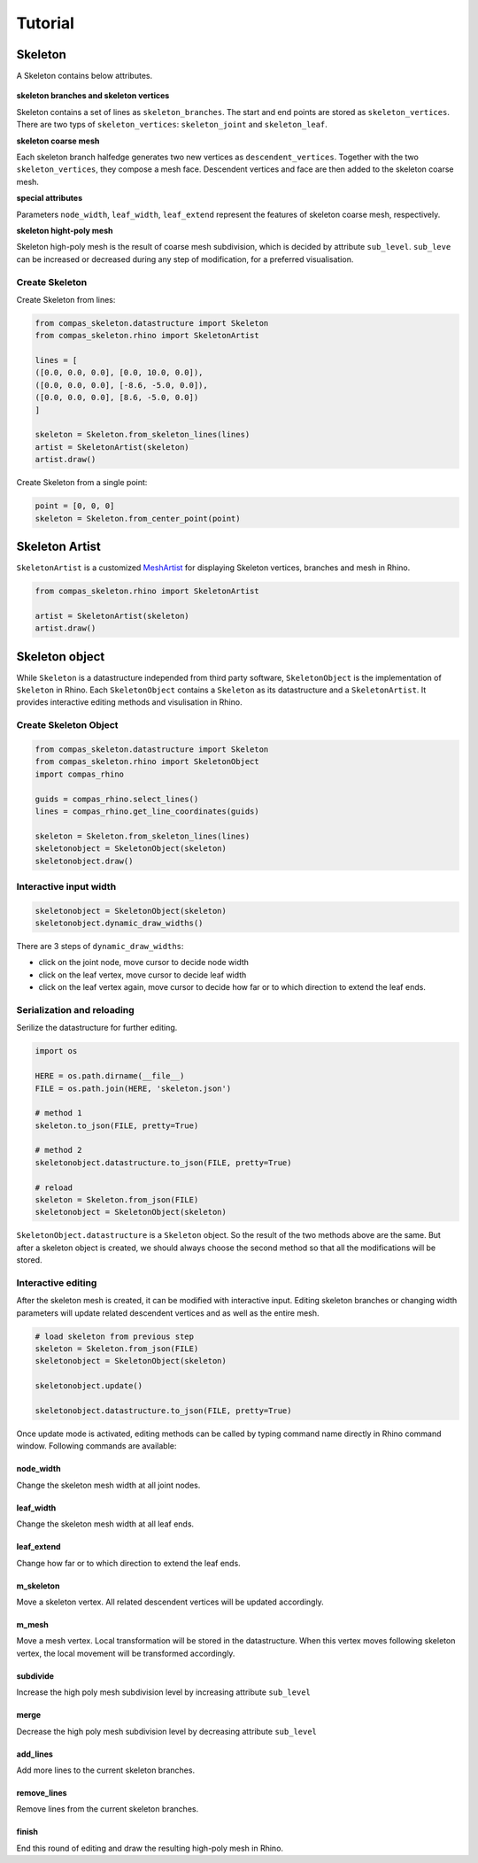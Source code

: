 ********************************************************************************
Tutorial
********************************************************************************


Skeleton
--------

A Skeleton contains below attributes.

.. figure:: /_images/skeleton_concept_diagram.png
    :figclass: figure
    :class: figure-img img-fluid


**skeleton branches and skeleton vertices**

Skeleton contains a set of lines as ``skeleton_branches``.
The start and end points are stored as ``skeleton_vertices``.
There are two typs of ``skeleton_vertices``: ``skeleton_joint`` and ``skeleton_leaf``.

**skeleton coarse mesh**

Each skeleton branch halfedge generates two new vertices as ``descendent_vertices``.
Together with the two ``skeleton_vertices``, they compose a mesh face.
Descendent vertices and face are then added to the skeleton coarse mesh.

**special attributes**

Parameters ``node_width``, ``leaf_width``, ``leaf_extend`` represent the features of skeleton coarse mesh, respectively.

**skeleton hight-poly mesh**

Skeleton high-poly mesh is the result of coarse mesh subdivision, which is decided by attribute ``sub_level``.
``sub_leve`` can be increased or decreased during any step of modification, for a preferred visualisation.


Create Skeleton
===============

Create Skeleton from lines:

.. code-block:: python

    from compas_skeleton.datastructure import Skeleton
    from compas_skeleton.rhino import SkeletonArtist

    lines = [
    ([0.0, 0.0, 0.0], [0.0, 10.0, 0.0]),
    ([0.0, 0.0, 0.0], [-8.6, -5.0, 0.0]),
    ([0.0, 0.0, 0.0], [8.6, -5.0, 0.0])
    ]

    skeleton = Skeleton.from_skeleton_lines(lines)
    artist = SkeletonArtist(skeleton)
    artist.draw()


Create Skeleton from a single point:

.. code-block:: python

    point = [0, 0, 0]
    skeleton = Skeleton.from_center_point(point)


Skeleton Artist
---------------

``SkeletonArtist`` is a customized `MeshArtist <https://compas-dev.github.io/main/api/generated/compas_rhino.artists.MeshArtist.html#compas_rhino.artists.MeshArtist>`_
for displaying Skeleton vertices, branches and mesh in Rhino.


.. code-block:: python

    from compas_skeleton.rhino import SkeletonArtist

    artist = SkeletonArtist(skeleton)
    artist.draw()


Skeleton object
---------------

While ``Skeleton`` is a datastructure independed from third party software, ``SkeletonObject`` is the implementation of ``Skeleton`` in Rhino.
Each ``SkeletonObject`` contains a ``Skeleton`` as its datastructure and a ``SkeletonArtist``. It provides interactive editing methods and visulisation in Rhino.


Create Skeleton Object
=======================

.. figure:: /_images/skeleton_create.gif
    :figclass: figure
    :class: figure-img img-fluid


.. code-block:: python

    from compas_skeleton.datastructure import Skeleton
    from compas_skeleton.rhino import SkeletonObject
    import compas_rhino

    guids = compas_rhino.select_lines()
    lines = compas_rhino.get_line_coordinates(guids)

    skeleton = Skeleton.from_skeleton_lines(lines)
    skeletonobject = SkeletonObject(skeleton)
    skeletonobject.draw()


Interactive input width
=======================

.. figure:: /_images/skeleton_dynamic_draw.gif
    :figclass: figure
    :class: figure-img img-fluid


.. code-block:: python

    skeletonobject = SkeletonObject(skeleton)
    skeletonobject.dynamic_draw_widths()


There are 3 steps of ``dynamic_draw_widths``:

* click on the joint node, move cursor to decide node width
* click on the leaf vertex, move cursor to decide leaf width
* click on the leaf vertex again, move cursor to decide how far or to which direction to extend the leaf ends.



Serialization and reloading
===========================

Serilize the datastructure for further editing.


.. code-block:: python

    import os

    HERE = os.path.dirname(__file__)
    FILE = os.path.join(HERE, 'skeleton.json')

    # method 1
    skeleton.to_json(FILE, pretty=True)

    # method 2
    skeletonobject.datastructure.to_json(FILE, pretty=True)

    # reload
    skeleton = Skeleton.from_json(FILE)
    skeletonobject = SkeletonObject(skeleton)


``SkeletonObject.datastructure`` is a ``Skeleton`` object. So the result of the two methods above are the same.
But after a skeleton object is created, we should always choose the second method so that all the modifications will be stored.


Interactive editing
===================

After the skeleton mesh is created, it can be modified with interactive input.
Editing skeleton branches or changing width parameters will update related descendent vertices and as well as the entire mesh.

.. code-block:: python

    # load skeleton from previous step
    skeleton = Skeleton.from_json(FILE)
    skeletonobject = SkeletonObject(skeleton)

    skeletonobject.update()

    skeletonobject.datastructure.to_json(FILE, pretty=True)


Once update mode is activated, editing methods can be called by typing command name directly in Rhino command window. Following commands are available:

node_width
**********

Change the skeleton mesh width at all joint nodes.


.. figure:: /_images/skeleton_node_width.gif
    :figclass: figure
    :class: figure-img img-fluid


leaf_width
**********

Change the skeleton mesh width at all leaf ends.


.. figure:: /_images/skeleton_leaf_width.gif
    :figclass: figure
    :class: figure-img img-fluid


leaf_extend
***********

Change how far or to which direction to extend the leaf ends.


.. figure:: /_images/skeleton_leaf_extend.gif
    :figclass: figure
    :class: figure-img img-fluid


m_skeleton
**********

Move a skeleton vertex.
All related descendent vertices will be updated accordingly.


.. figure:: /_images/skeleton_m_skeleton.gif
    :figclass: figure
    :class: figure-img img-fluid


m_mesh
******

Move a mesh vertex.
Local transformation will be stored in the datastructure.
When this vertex moves following skeleton vertex, the local movement will be transformed accordingly.


.. figure:: /_images/skeleton_m_mesh.gif
    :figclass: figure
    :class: figure-img img-fluid


subdivide
**********

Increase the high poly mesh subdivision level by increasing attribute ``sub_level``


.. figure:: /_images/skeleton_merge.gif
    :figclass: figure
    :class: figure-img img-fluid


merge
*****

Decrease the high poly mesh subdivision level by decreasing attribute ``sub_level``


add_lines
*********

Add more lines to the current skeleton branches.


.. figure:: /_images/skeleton_add_lines.gif
    :figclass: figure
    :class: figure-img img-fluid


remove_lines
************

Remove lines from the current skeleton branches.


.. figure:: /_images/skeleton_remove_lines.gif
    :figclass: figure
    :class: figure-img img-fluid


finish
******

End this round of editing and draw the resulting high-poly mesh in Rhino.

